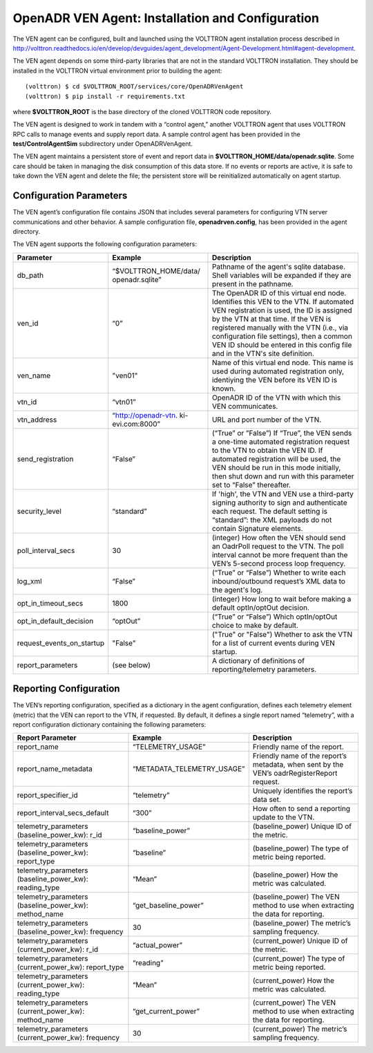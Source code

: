 .. _VenAgentConfig:

OpenADR VEN Agent: Installation and Configuration
=================================================

The VEN agent can be configured, built and launched using the VOLTTRON agent installation
process described in
http://volttron.readthedocs.io/en/develop/devguides/agent_development/Agent-Development.html#agent-development.

The VEN agent depends on some third-party libraries that are not in the standard
VOLTTRON installation. They should be installed in the VOLTTRON virtual environment prior to building the agent:
::

    (volttron) $ cd $VOLTTRON_ROOT/services/core/OpenADRVenAgent
    (volttron) $ pip install -r requirements.txt

where **$VOLTTRON_ROOT** is the base directory of the cloned VOLTTRON code repository.

The VEN agent is designed to work in tandem with a “control agent,” another
VOLTTRON agent that uses VOLTTRON RPC calls to manage events and supply report data.
A sample control agent has been provided in the **test/ControlAgentSim** subdirectory
under OpenADRVenAgent.

The VEN agent maintains a persistent store of event and report data in
**$VOLTTRON_HOME/data/openadr.sqlite**. Some care should be taken in managing the
disk consumption of this data store. If no events or reports are active,
it is safe to take down the VEN agent and delete the file; the persistent
store will be reinitialized automatically on agent startup.

Configuration Parameters
------------------------

The VEN agent’s configuration file contains JSON that includes several parameters
for configuring VTN server communications and other behavior. A sample configuration
file, **openadrven.config**, has been provided in the agent directory.

The VEN agent supports the following configuration parameters:

========================= ======================== ====================================================
Parameter                 Example                  Description
========================= ======================== ====================================================
db_path                   “$VOLTTRON_HOME/data/    Pathname of the agent's sqlite database. Shell
                          openadr.sqlite”          variables will be expanded if they are present
                                                   in the pathname.
ven_id                    “0”                      The OpenADR ID of this virtual end node. Identifies
                                                   this VEN to the VTN. If automated VEN registration
                                                   is used, the ID is assigned by the VTN at that
                                                   time. If the VEN is registered manually with the
                                                   VTN (i.e., via configuration file settings), then
                                                   a common VEN ID should be entered in this config
                                                   file and in the VTN's site definition.
ven_name                  "ven01"                  Name of this virtual end node. This name is used
                                                   during automated registration only, identiying
                                                   the VEN before its VEN ID is known.
vtn_id                    “vtn01”                  OpenADR ID of the VTN with which this VEN
                                                   communicates.
vtn_address               “http://openadr-vtn.     URL and port number of the VTN.
                          ki-evi.com:8000”
send_registration         “False”                  (“True” or ”False”) If “True”, the VEN sends
                                                   a one-time automated registration request to
                                                   the VTN to obtain the VEN ID. If automated
                                                   registration will be used, the VEN should be run
                                                   in this mode initially, then shut down and run
                                                   with this parameter set to “False” thereafter.
security_level            “standard”               If 'high', the VTN and VEN use a third-party
                                                   signing authority to sign and authenticate each
                                                   request. The default setting is “standard”: the
                                                   XML payloads do not contain Signature elements.
poll_interval_secs        30                       (integer) How often the VEN should send an OadrPoll
                                                   request to the VTN. The poll interval cannot be
                                                   more frequent than the VEN’s 5-second process
                                                   loop frequency.
log_xml                   “False”                  (“True” or “False”) Whether to write each
                                                   inbound/outbound request’s XML data to the
                                                   agent's log.
opt_in_timeout_secs       1800                     (integer) How long to wait before making a
                                                   default optIn/optOut decision.
opt_in_default_decision   “optOut”                 (“True” or “False”) Which optIn/optOut choice
                                                   to make by default.
request_events_on_startup "False"                  ("True" or "False") Whether to ask the VTN for a
                                                   list of current events during VEN startup.
report_parameters         (see below)              A dictionary of definitions of reporting/telemetry
                                                   parameters.
========================= ======================== ====================================================

Reporting Configuration
-----------------------

The VEN’s reporting configuration, specified as a dictionary in the agent configuration,
defines each telemetry element (metric) that the VEN can report to the VTN, if requested.
By default, it defines a single report named “telemetry”, with a report configuration
dictionary containing the following parameters:

====================================================== =========================== ====================================================
Report Parameter                                       Example                     Description
====================================================== =========================== ====================================================
report_name                                            “TELEMETRY_USAGE”           Friendly name of the report.
report_name_metadata                                   “METADATA_TELEMETRY_USAGE”  Friendly name of the report’s metadata, when sent
                                                                                   by the VEN’s oadrRegisterReport request.
report_specifier_id                                    “telemetry”                 Uniquely identifies the report’s data set.
report_interval_secs_default                           “300”                       How often to send a reporting update to the VTN.
telemetry_parameters (baseline_power_kw): r_id         “baseline_power”            (baseline_power) Unique ID of the metric.
telemetry_parameters (baseline_power_kw): report_type  “baseline”                  (baseline_power) The type of metric being reported.
telemetry_parameters (baseline_power_kw): reading_type “Mean”                      (baseline_power) How the metric was calculated.
telemetry_parameters (baseline_power_kw): method_name  “get_baseline_power”        (baseline_power) The VEN method to use when
                                                                                   extracting the data for reporting.
telemetry_parameters (baseline_power_kw): frequency    30                          (baseline_power) The metric’s sampling frequency.
telemetry_parameters (current_power_kw): r_id          “actual_power”              (current_power) Unique ID of the metric.
telemetry_parameters (current_power_kw): report_type   “reading”                   (current_power) The type of metric being reported.
telemetry_parameters (current_power_kw): reading_type  “Mean”                      (current_power) How the metric was calculated.
telemetry_parameters (current_power_kw): method_name   “get_current_power”         (current_power) The VEN method to use when
                                                                                   extracting the data for reporting.
telemetry_parameters (current_power_kw): frequency     30                          (current_power) The metric’s sampling frequency.
====================================================== =========================== ====================================================
